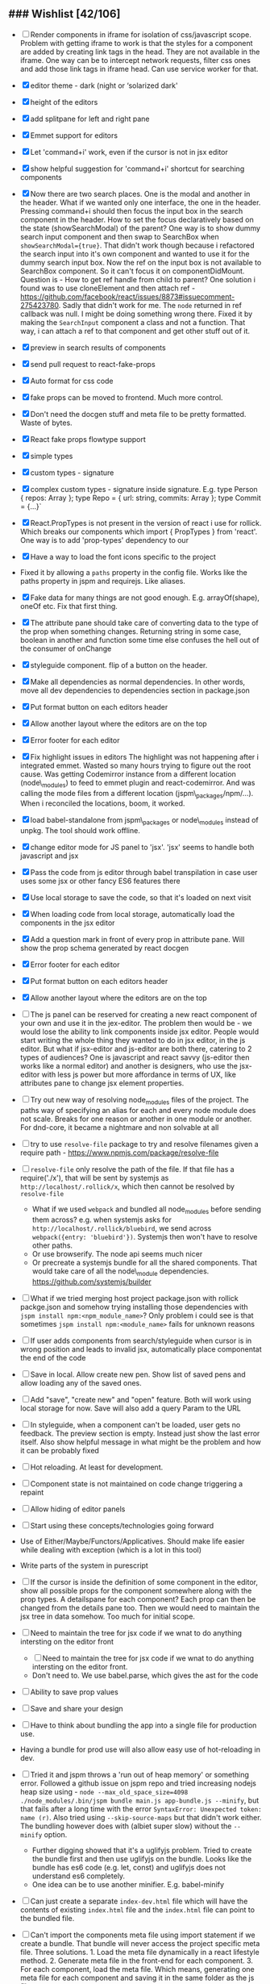 ** ### Wishlist [42/106]
- [ ] Render components in iframe for isolation of css/javascript
  scope. Problem with getting iframe to work is that the styles for a
  component are added by creating link tags in the head. They are not
  available in the iframe. One way can be to intercept network
  requests, filter css ones and add those link tags in iframe head. Can
  use service worker for that.
- [X] editor theme - dark (night or ‘solarized dark'
- [X] height of the editors
- [X] add splitpane for left and right pane
- [X] Emmet support for editors
- [X] Let 'command+i' work, even if the cursor is not in jsx editor
- [X] show helpful suggestion for 'command+i' shortcut for searching
  components
- [X] Now there are two search places. One is the modal and another in
  the header. What if we wanted only one interface, the one in the
  header. Pressing command+i should then focus the input box in the
  search component in the header. How to set the focus declaratively
  based on the state (showSearchModal) of the parent? One way is to
  show dummy search input component and then swap to SearchBox when
  =showSearchModal={true}=. That didn't work though because i
  refactored the search input into it's own component and wanted to use
  it for the dummy search input box. Now the ref on the input box is
  not available to SearchBox component. So it can't focus it on
  componentDidMount. Question is - How to get ref handle from child to
  parent? One solution i found was to use cloneElement and then attach
  ref -
  https://github.com/facebook/react/issues/8873#issuecomment-275423780.
  Sadly that didn't work for me. The =node= returned in ref callback
  was null. I might be doing something wrong there. Fixed it by making
  the =SearchInput= component a class and not a function. That way, i
  can attach a ref to that component and get other stuff out of it.
- [X] preview in search results of components
- [X] send pull request to react-fake-props
- [X] Auto format for css code
- [X] fake props can be moved to frontend. Much more control.
- [X] Don't need the docgen stuff and meta file to be pretty formatted.
  Waste of bytes.
- [X] React fake props flowtype support
- [X] simple types
- [X] custom types - signature
- [X] complex custom types - signature inside signature. E.g. type
  Person { repos: Array@@html:<Repo>@@ }; type Repo = { url: string,
  commits: Array@@html:<Commit>@@ }; type Commit = {...}`
- [X] React.PropTypes is not present in the version of react i use for
  rollick. Which breaks our components which import { PropTypes } from
  'react'. One way is to add 'prop-types' dependency to our
- [X] Have a way to load the font icons specific to the project
- Fixed it by allowing a =paths= property in the config file. Works
  like the paths property in jspm and requirejs. Like aliases.
- [X] Fake data for many things are not good enough. E.g.
  arrayOf(shape), oneOf etc. Fix that first thing.
- [X] The attribute pane should take care of converting data to the
  type of the prop when something changes. Returning string in some
  case, boolean in another and function some time else confuses the
  hell out of the consumer of onChange
- [X] styleguide component. flip of a button on the header.
- [X] Make all dependencies as normal dependencies. In other words,
  move all dev dependencies to dependencies section in package.json
- [X] Put format button on each editors header
- [X] Allow another layout where the editors are on the top
- [X] Error footer for each editor
- [X] Fix highlight issues in editors
  The highlight was not happening after i integrated emmet. Wasted so
  many hours trying to figure out the root cause. Was getting
  Codemirror instance from a different location (node\_modules) to feed
  to emmet plugin and react-codemirror. And was calling the mode files
  from a different location (jspm\_packages/npm/...). When i reconciled
  the locations, boom, it worked.
- [X] load babel-standalone from jspm\_packages or node\_modules
  instead of unpkg. The tool should work offline.
- [X] change editor mode for JS panel to 'jsx'. 'jsx' seems to handle
  both javascript and jsx
- [X] Pass the code from js editor through babel transpilation in case
  user uses some jsx or other fancy ES6 features there
- [X] Use local storage to save the code, so that it's loaded on next
  visit
- [X] When loading code from local storage, automatically load the
  components in the jsx editor
- [X] Add a question mark in front of every prop in attribute pane.
  Will show the prop schema generated by react docgen
- [X] Error footer for each editor
- [X] Put format button on each editors header
- [X] Allow another layout where the editors are on the top
- [ ] The js panel can be reserved for creating a new react component
  of your own and use it in the jex-editor. The problem then would be -
  we would lose the ability to link components inside jsx editor.
  People would start writing the whole thing they wanted to do in jsx
  editor, in the js editor. But what if jsx-editor and js-editor are
  both there, catering to 2 types of audiences? One is javascript and
  react savvy (js-editor then works like a normal editor) and another
  is designers, who use the jsx-editor with less js power but more
  affordance in terms of UX, like attributes pane to change jsx element
  properties.
- [ ] Try out new way of resolving node_modules files of the project.
  The paths way of specifying an alias for each and every node module
  does not scale. Breaks for one reason or another in one module or
  another. For dnd-core, it became a nightmare and non solvable at all
- [ ] try to use =resolve-file= package to try and resolve filenames
  given a require path - https://www.npmjs.com/package/resolve-file
- [ ] =resolve-file= only resolve the path of the file. If that file
  has a require('./x'), that will be sent by systemjs as
  =http://localhost/.rollick/x=, which then cannot be resolved by
  =resolve-file=

  - What if we used =webpack= and bundled all node_modules before
    sending them across? e.g. when systemjs asks for
    =http://localhost/.rollick/bluebird=, we send across
    =webpack({entry: 'bluebird'})=. Systemjs then won't have to
    resolve other paths.
  - Or use browserify. The node api seems much nicer
  - Or precreate a systemjs bundle for all the shared components. That
    would take care of all the node\_module dependencies.
    https://github.com/systemjs/builder

- [ ] What if we tried merging host project package.json with rollick
  packge.json and somehow trying installing those dependencies with
  =jspm install npm:<npm_module_name>=? Only problem i could see is
  that sometimes =jspm install npm:<module_name>= fails for unknown
  reasons
- [ ] If user adds components from search/styleguide when cursor is in
  wrong position and leads to invalid jsx, automatically place
  componentat the end of the code
- [ ] Save in local. Allow create new pen. Show list of saved pens and
  allow loading any of the saved ones.
- [ ] Add "save", "create new" and "open" feature. Both will work using
  local storage for now. Save will also add a query Param to the URL
- [ ] In styleguide, when a component can't be loaded, user gets no
  feedback. The preview section is empty. Instead just show the last
  error itself. Also show helpful message in what might be the problem
  and how it can be probably fixed
- [ ] Hot reloading. At least for development.
- [ ] Component state is not maintained on code change triggering a
  repaint
- [ ] Allow hiding of editor panels
- [ ] Start using these concepts/technologies going forward
- Use of Either/Maybe/Functors/Applicatives. Should make life easier
  while dealing with exception (which is a lot in this tool)
- Write parts of the system in purescript
- [ ] If the cursor is inside the definition of some component in the
  editor, show all possible props for the component somewhere along
  with the prop types. A detailspane for each component? Each prop can
  then be changed from the details pane too. Then we would need to
  maintain the jsx tree in data somehow. Too much for initial scope.
- [ ] Need to maintain the tree for jsx code if we wnat to do anything
  intersting on the editor front

  - [ ] Need to maintain the tree for jsx code if we wnat to do
    anything intersting on the editor front.
  - Don't need to. We use babel.parse, which gives the ast for the
    code

- [ ] Ability to save prop values
- [ ] Save and share your design
- [ ] Have to think about bundling the app into a single file for
  production use.
- Having a bundle for prod use will also allow easy use of
  hot-reloading in dev.
- [ ] Tried it and jspm throws a 'run out of heap memory' or something
  error. Followed a github issue on jspm repo and tried increasing
  nodejs heap size using -
  =node --max_old_space_size=4098 ./node_modules/.bin/jspm bundle main.js app-bundle.js --minify=,
  but that fails after a long time with the error
  =SyntaxError: Unexpected token: name (r)=. Also tried using
  =--skip-source-maps= but that didn't work either. The bundling
  however does with (albiet super slow) without the =--minify= option.

  - Further digging showed that it's a uglifyjs problem. Tried to
    create the bundle first and then use uglifyjs on the bundle. Looks
    like the bundle has es6 code (e.g. let, const) and uglifyjs does
    not understand es6 completely.
  - One idea can be to use another minifier. E.g. babel-minify

- [ ] Can just create a separate =index-dev.html= file which will have
  the contents of existing =index.html= file and the =index.html= file
  can point to the bundled file.
- [ ] Can't import the components meta file using import statement if
  we create a bundle. That bundle will never access the project
  specific meta file. Three solutions. 1. Load the meta file
  dynamically in a react lifestyle method. 2. Generate meta file in the
  front-end for each component. 3. For each component, load the meta
  file. Which means, generating one meta file for each component and
  saving it in the same folder as the js file.

- [ ] Once the bundled file is there, we can remove these steps from
  the install script -

  1. Copy src folder
  2. =npm install=
  3. =jspm install=
  4. Loss. It's all profit now.

- [X] When search bar is in focus, cannot focus the jsx editor by
  clicking on it. It works if i first click the css editor (which get's
  the focus) and then click the jsx editor
- [ ] After prettier formatting, the cursor offset is not correct. It
  doesn't work at all in some cases, which is ok. But when it's
  working, it calculates wrong offset.
- [ ] Improve the editor experience. Cmd+/ should comment the current
  line. More shortcuts should work.
- [ ] Add option to specify docgen options in rollick config file.
  Example exclude list for folders/files.
- [ ] Add option to specify fakeData options in rollick config. Example
  - =optional: boolean= to generate data for optional types or not.
- [ ] Looks like react-docgen does not understand flow exact types ({|
  @@html:<definitions>@@ |}). Can use the beta version if feeling
  adventorous - https://github.com/reactjs/react-docgen/issues/173
- [ ] Have multiple commands to run at top level - =rollick install=,
  =rollick start=, =rollick generate-meta=, =rollick watch=. Use =args=
  npm module to generate help documentation for each.
- [ ] Rename install.js file to index.js and then use =args= module to
  delegate to =install= or =start= functions internally.
- [ ] =rollick start= will start the server to serve the files
- [ ] =rollick generate-meta= to regenerate meta files wheneven needed
  (after change in component definition)
- [ ] =rollick watch= to watch all component files and automatically
  regenrate meta file on change of any component file
- [ ] Integrate with PP components
- [X] The font icons loaded when the class is activated goes directly
  to server. Need to rewrite path for those (from /harmony/fonts to
  /frontend/web/wwwroot/harmony/fonts)
- [X] less file paths from pp/core/less folder. Imported as
  '~pp-common-@@html:<someting>@@' in many less files

  - fixed it by writing custom server to serve js files. Passing all
    js files through babel and converting to commonjs file before
    being served to the browser. Not at all efficient but does the
    trick. package.json and use codemod to do the necessary changes
  - fixed it by writing custom server to serve js files. Passing all
    js files through babel and converting to commonjs file before
    being served to the browser. Not at all efficient but does the
    trick.

- [X] CSS still half breaks in a weird way. Probably connected to some
  other global css file.

  - Looks like it breaks in weird ways all over the place, even in our
    system

- [ ] Need to manually add proptypes for components which are missing
  proptypes. Also need to modify proptypes for components which do not
  specify the isRequired flag correctly.
- [X] own server to serve files
- [X] Introduce concept of loaders through rollick.config file. E.g.
  using tildeLoader for less files in projectplace project
- [ ] Use babel transpilation by default. Would take care of edge cases
  with named imports for ES6 modules which may/maynot work with
  systemjs currently

  - [ ] rollick config should give an option to set custom babel
    presets and plugins
  - [ ] add default presets and plugins used in babel in the server to
    npm dependencies list

- [ ] Script which allows you to use rollick with your own project.
  Steps for the script should be -

  - [X] Copy needed stuff to .rollick folder inside that project
  - [X] read rollick.config.js file in the root of the project
  - [X] mainly pickup the component folder path from the config
  - [X] generate the components meta file from the component path and
    store it inside .rollick folder
  - [ ] start server in project root

- [ ] Provide a utility in the UI to easily fill in fake data for
  common cases like ‘email', ‘url', ‘photo url', ‘name', ‘age', ‘sex',
  ‘description', ‘long description' etc.
- [ ] host app on now.sh
- [ ] Tried and failed. Somehow fails while installing bluebird.

  - Looks like a memory issue. Current dependency tree is huge.

- [ ] Export to react component feature
- [ ] vim mode for editor?
- [ ] Production build setup. Should generate a minified bundle and
  point to react production file
- [ ] Error handling in editors and global errors
- [X] Error handling in editors
- [ ] Global errors
- [ ] Check for rollick config file on install command and throw error
  if absent
- [ ] Undo/redo feature
- [ ] Peerdependencies
- [ ] Look at create react app and see what happens when we invoke
  create-react-app on the command line. Should have similar 'rollick
  install' or something
- [ ] The name rollick restricts future development scope to react
  users. Which should not be the case. Any component based architecture
  should be OK. Change the name. Jalebi? Nageen? Gambol? Jambol?
  Shenanigan? Kodai?
- [ ] Preview panel styling
- [ ] Don't need to copy meta data generator. In fact, should run it
  from project root and just copy the output files to .kodai folder
- [ ] More difficult to do than it looks like. Because of the way that
  script is setup
- [ ] react-docgen fails sometimes when it find emacs temp files in the
  directory and our script doesn't show any error.
- [ ] Clean up dependencies
- [ ] Performance optimisations
- [ ] Generate fake data only for required props. There's too much
  noise because of all the props being there in the editor. Most are
  not required for the component to function.
- [ ] If cursor is in between another element, the search result goes
  into a place which is not valid jsx. But it's hard to see in the
  editor what went wrong where. One solution is to first try to
  prettier format the resulting jsx. If there's an error, instead put
  the searched component at the end of the jsx stuff in the browser.
  User can then rearrange the jsx as needed. At least the jsx will be
  correct and user sees the added component
- [ ] Save and share the pen
- [ ] What happens if users copy/paste some existing jsx consisting of
  components?
- [ ] Check why docgen fails for many of our components
- [ ] One of the reasons is when there is a temp emacs file, which is
  actually a soft link. Starts with .#
- [ ] Create new npm packages, docgentofake, which takes description
  for one component produced by docgen and returns fake data for that
- [ ] Provide a UI to fix the config file

** ### Bugs
   :PROPERTIES:
   :CUSTOM_ID: bugs
   :END:

-  [X] Fix name generator from component path with index.js as the final
   file
-  [X] Fix the jumping search input box
-  [X] Fix the preview pane z index issue
-  [X] The editors go beyond 100% height. Looks like splitpane which
   covers the editors takes the height of grand parent (i.e. the whole
   page)
-  [ ] if the iframe (right pane) is in focus, keyboard events don't
   propagate to parent. So keybaord shortcuts don't work
-  [ ] clicking outside of search box should close it

** Ambititious
   :PROPERTIES:
   :CUSTOM_ID: ambititious
   :END:

-  [ ] since we already know how to show list of all components and load
   them when required with fake data, we can very easily generate a
   styleguide out of it. So the tool can morph between styleguide and
   reactor with almost zero cost! And since we have all the logic
   already for generating formatted jsx code for components, the preview
   pane for styleguide can have a text area inside where users can play
   with the props, just like styleguide by react velocity people.
-  [ ] When showing the styleguide, user will have an option to open
   that component in rollick! Or a button which says "user this" or
   "copy code"
